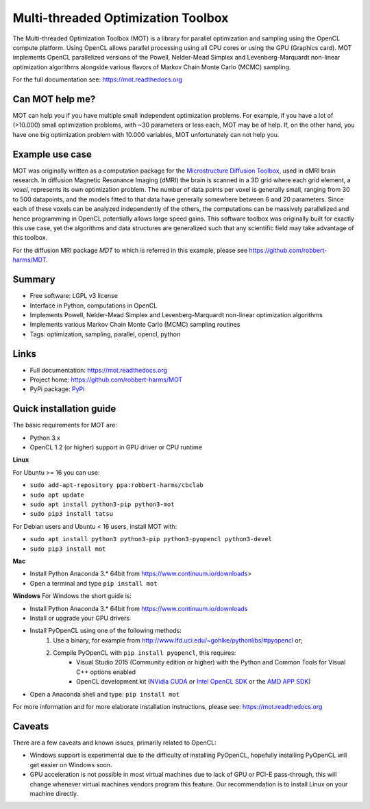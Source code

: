 ###################################
Multi-threaded Optimization Toolbox
###################################
The Multi-threaded Optimization Toolbox (MOT) is a library for parallel optimization and sampling using the OpenCL compute platform.
Using OpenCL allows parallel processing using all CPU cores or using the GPU (Graphics card).
MOT implements OpenCL parallelized versions of the Powell, Nelder-Mead Simplex and Levenberg-Marquardt non-linear optimization algorithms
alongside various flavors of Markov Chain Monte Carlo (MCMC) sampling.

For the full documentation see: https://mot.readthedocs.org


****************
Can MOT help me?
****************
MOT can help you if you have multiple small independent optimization problems.
For example, if you have a lot of (>10.000) small optimization problems, with ~30 parameters or less each, MOT may be of help.
If, on the other hand, you have one big optimization problem with 10.000 variables, MOT unfortunately can not help you.


****************
Example use case
****************
MOT was originally written as a computation package for the `Microstructure Diffusion Toolbox <https://github.com/robbert-harms/MDT>`_, used in dMRI brain research.
In diffusion Magnetic Resonance Imaging (dMRI) the brain is scanned in a 3D grid where each grid element, a *voxel*, represents its own optimization problem.
The number of data points per voxel is generally small, ranging from 30 to 500 datapoints, and the models fitted to that data have generally
somewhere between 6 and 20 parameters.
Since each of these voxels can be analyzed independently of the others, the computations can be massively parallelized and hence programming
in OpenCL potentially allows large speed gains.
This software toolbox was originally built for exactly this use case, yet the algorithms and data structures are generalized such that any
scientific field may take advantage of this toolbox.

For the diffusion MRI package *MDT* to which is referred in this example, please see https://github.com/robbert-harms/MDT.


*******
Summary
*******
* Free software: LGPL v3 license
* Interface in Python, computations in OpenCL
* Implements Powell, Nelder-Mead Simplex and Levenberg-Marquardt non-linear optimization algorithms
* Implements various Markov Chain Monte Carlo (MCMC) sampling routines
* Tags: optimization, sampling, parallel, opencl, python


*****
Links
*****
* Full documentation: https://mot.readthedocs.org
* Project home: https://github.com/robbert-harms/MOT
* PyPi package: `PyPi <http://badge.fury.io/py/mot>`_


************************
Quick installation guide
************************
The basic requirements for MOT are:

* Python 3.x
* OpenCL 1.2 (or higher) support in GPU driver or CPU runtime


**Linux**

For Ubuntu >= 16 you can use:

* ``sudo add-apt-repository ppa:robbert-harms/cbclab``
* ``sudo apt update``
* ``sudo apt install python3-pip python3-mot``
* ``sudo pip3 install tatsu``


For Debian users and Ubuntu < 16 users, install MOT with:

* ``sudo apt install python3 python3-pip python3-pyopencl python3-devel``
* ``sudo pip3 install mot``


**Mac**

* Install Python Anaconda 3.* 64bit from https://www.continuum.io/downloads>
* Open a terminal and type ``pip install mot``


**Windows**
For Windows the short guide is:

* Install Python Anaconda 3.* 64bit from https://www.continuum.io/downloads
* Install or upgrade your GPU drivers
* Install PyOpenCL using one of the following methods:
    1. Use a binary, for example from http://www.lfd.uci.edu/~gohlke/pythonlibs/#pyopencl or;
    2. Compile PyOpenCL with ``pip install pyopencl``, this requires:
        * Visual Studio 2015 (Community edition or higher) with the Python and Common Tools for Visual C++ options enabled
        * OpenCL development kit (`NVidia CUDA <https://developer.nvidia.com/cuda-downloads>`_ or `Intel OpenCL SDK <https://software.intel.com/en-us/intel-opencl>`_ or the `AMD APP SDK <http://developer.amd.com/tools-and-sdks/opencl-zone/amd-accelerated-parallel-processing-app-sdk/>`_)
* Open a Anaconda shell and type: ``pip install mot``


For more information and for more elaborate installation instructions, please see: https://mot.readthedocs.org


*******
Caveats
*******
There are a few caveats and known issues, primarily related to OpenCL:

* Windows support is experimental due to the difficulty of installing PyOpenCL, hopefully installing PyOpenCL will get easier on Windows soon.
* GPU acceleration is not possible in most virtual machines due to lack of GPU or PCI-E pass-through, this will change whenever virtual machines vendors program this feature.
  Our recommendation is to install Linux on your machine directly.


